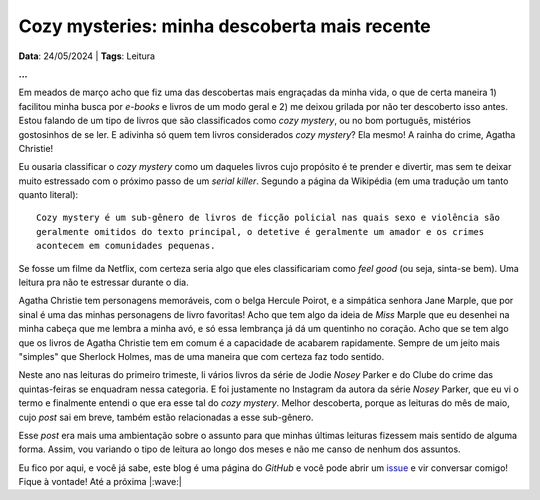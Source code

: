 Cozy mysteries: minha descoberta mais recente
=============================================

**Data**: 24/05/2024 | **Tags**: Leitura

**...**

Em meados de março acho que fiz uma das descobertas mais engraçadas da minha vida, o que
de certa maneira 1) facilitou minha busca por *e-books* e livros de um modo geral e 2) me
deixou grilada por não ter descoberto isso antes. Estou falando de um tipo de livros que 
são classificados como *cozy mystery*, ou no bom português, mistérios gostosinhos de se ler.
E adivinha só quem tem livros considerados *cozy mystery*? Ela mesmo! A rainha do crime,
Agatha Christie!

Eu ousaria classificar o *cozy mystery* como um daqueles livros cujo propósito é te prender
e divertir, mas sem te deixar muito estressado com o próximo passo de um *serial killer*.
Segundo a página da Wikipédia (em uma tradução um tanto quanto literal): 

::
  
   Cozy mystery é um sub-gênero de livros de ficção policial nas quais sexo e violência são 
   geralmente omitidos do texto principal, o detetive é geralmente um amador e os crimes 
   acontecem em comunidades pequenas.

Se fosse um filme da Netflix, com certeza seria algo que eles classificariam como *feel good*
(ou seja, sinta-se bem). Uma leitura pra não te estressar durante o dia.

Agatha Christie tem personagens memoráveis, com o belga Hercule Poirot, e a simpática senhora
Jane Marple, que por sinal é uma das minhas personagens de livro favoritas! Acho que tem algo
da ideia de *Miss* Marple que eu desenhei na minha cabeça que me lembra a minha avó, e só essa
lembrança já dá um quentinho no coração. Acho que se tem algo que os livros de Agatha Christie
tem em comum é a capacidade de acabarem rapidamente. Sempre de um jeito mais "simples" que
Sherlock Holmes, mas de uma maneira que com certeza faz todo sentido.

Neste ano nas leituras do primeiro trimeste, li vários livros da série de Jodie *Nosey* Parker
e do Clube do crime das quintas-feiras se enquadram nessa categoria. E foi justamente no Instagram 
da autora da série *Nosey* Parker, que eu vi o termo e finalmente entendi o que era esse tal do 
*cozy mystery*. Melhor descoberta, porque as leituras do mês de maio, cujo *post* sai em breve,
também estão relacionadas a esse sub-gênero.

Esse *post* era mais uma ambientação sobre o assunto para que minhas últimas leituras fizessem
mais sentido de alguma forma. Assim, vou variando o tipo de leitura ao longo dos meses e não me
canso de nenhum dos assuntos.

Eu fico por aqui, e você já sabe, este blog é uma página do *GitHub* e você pode abrir um 
`issue <https://github.com/renataakemii/renataakemii.github.io/issues>`_ e vir conversar comigo! 
Fique à vontade! Até a próxima |:wave:|